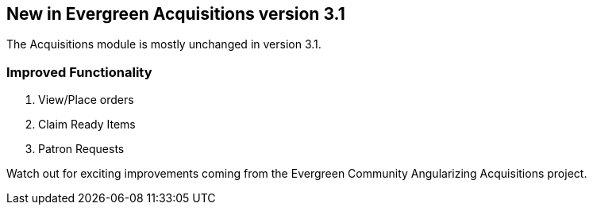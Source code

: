 New in Evergreen Acquisitions version 3.1
-----------------------------------------

The Acquisitions module is mostly unchanged in version 3.1.

Improved Functionality
~~~~~~~~~~~~~~~~~~~~~~

. View/Place orders
. Claim Ready Items
. Patron Requests

Watch out for exciting improvements coming from the Evergreen Community Angularizing Acquisitions project.
